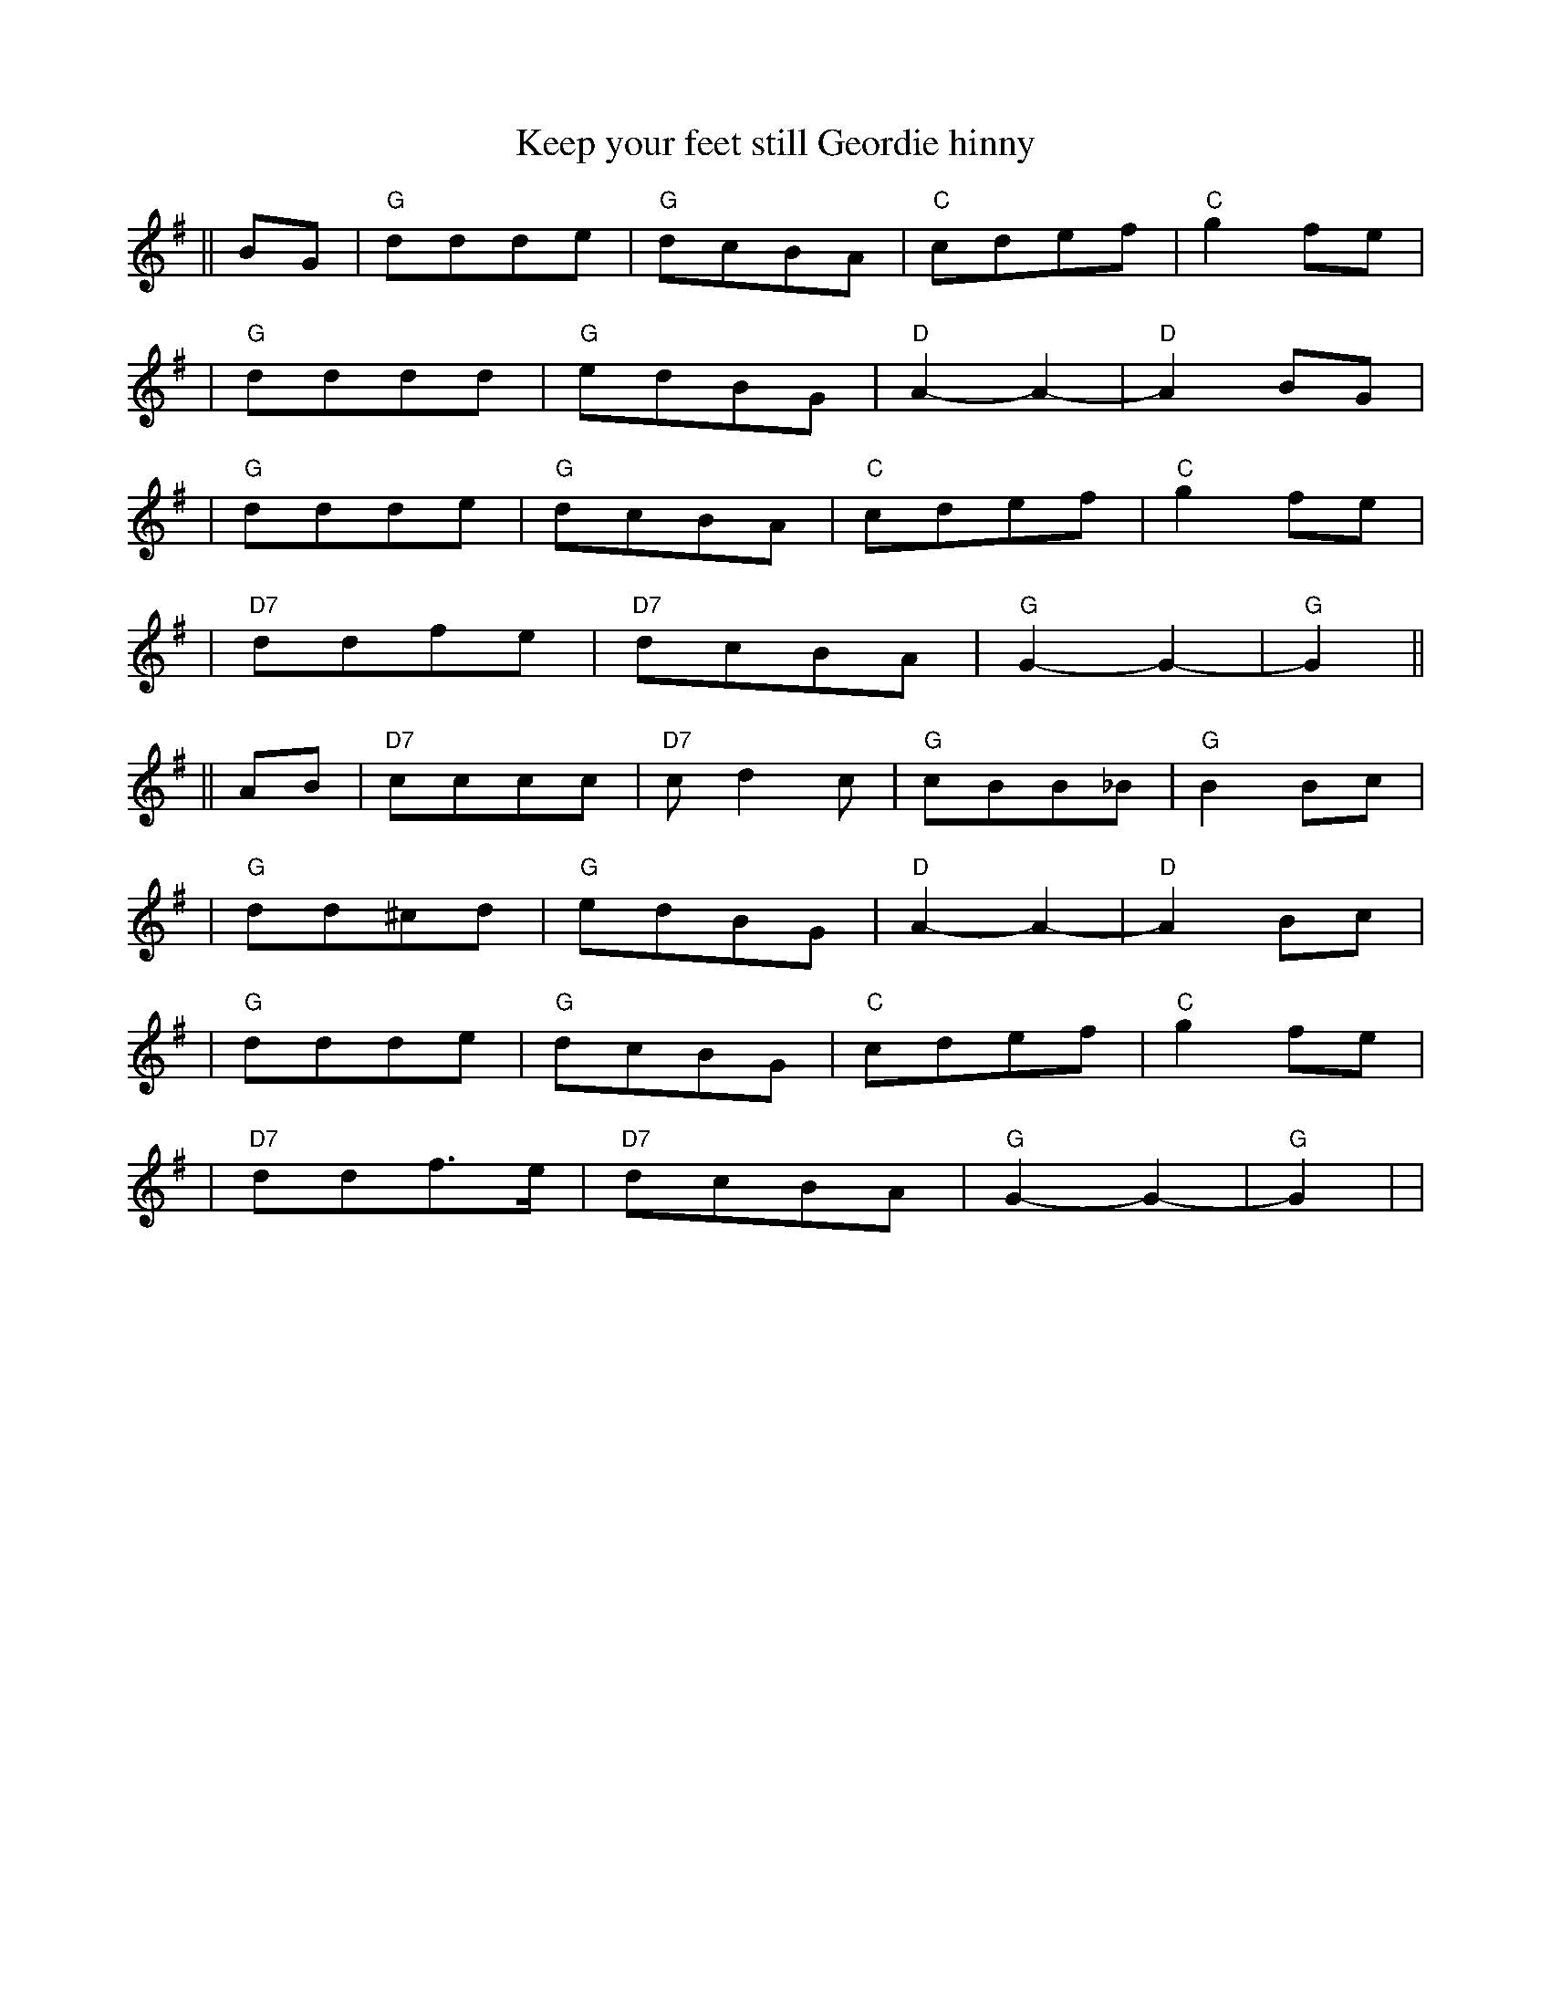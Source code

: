 X: 1
T: Keep your feet still Geordie hinny
M: 4:4
L: ¼
Z: Contributed 2015-06-01 20:39:49 by noel jackson noeljackson@sky.com
K: G
||BG |"G"ddde  |"G" dcBA  |"C" cdef |"C" g2fe |!
|"G" dddd |"G"edBG  |"D" A2-A2-  |"D" A2BG |!
|"G" ddde  |"G"dcBA   |"C" cdef  |"C" g2fe  |!
|"D7"ddfe    |"D7" dcBA   |"G"G2-G2-  |"G" G2    ||!
||AB |"D7"cccc  |"D7" cd2c  |"G"  cBB_B|"G" B2Bc |!
|"G" dd^cd |"G"edBG |"D" A2-A2-  |"D" A2Bc |!
|"G" ddde  |"G"dcBG  |"C" cdef  |"C"  g2fe  |!
|"D7"ddf3/2e/   |"D7" dcBA  |"G"G2-G2-  |"G" G2  | |!


